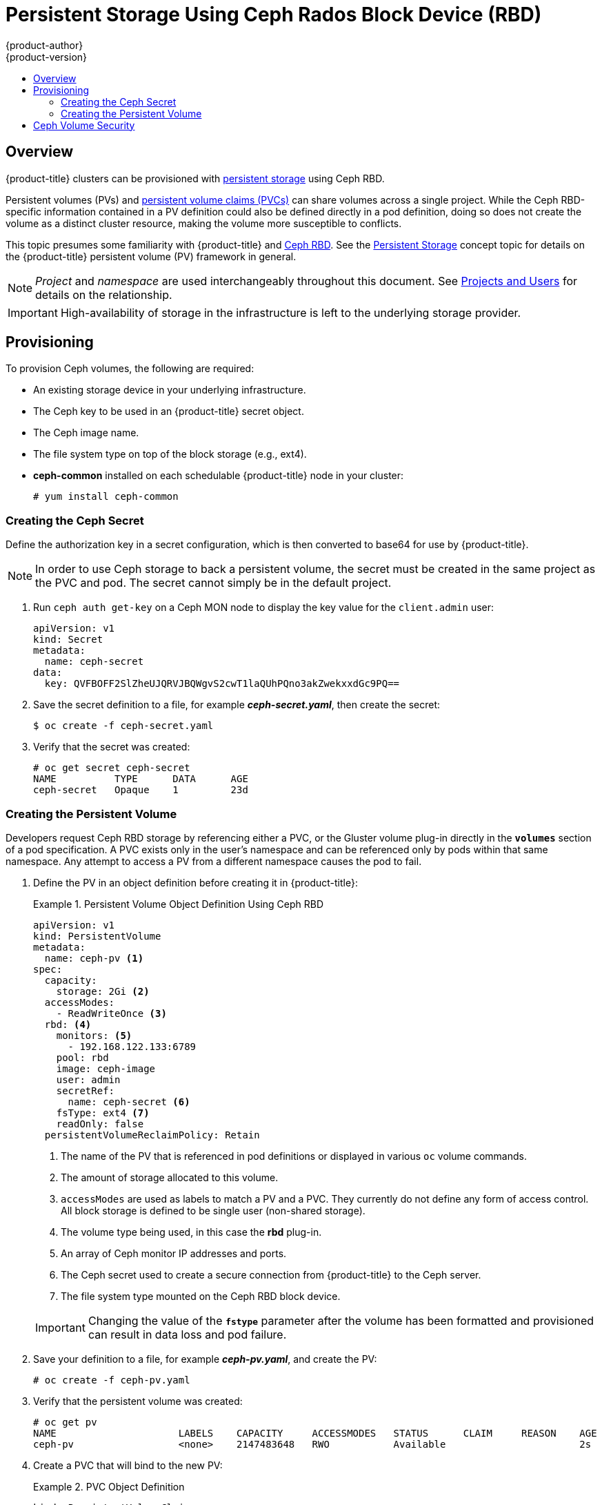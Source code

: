 [[install-config-persistent-storage-persistent-storage-ceph-rbd]]
= Persistent Storage Using Ceph Rados Block Device (RBD)
{product-author}
{product-version}
:data-uri:
:icons:
:experimental:
:toc: macro
:toc-title:
:prewrap!:

toc::[]

== Overview

{product-title} clusters can be provisioned with
xref:../../architecture/additional_concepts/storage.adoc#architecture-additional-concepts-storage[persistent storage]
using Ceph RBD.

Persistent volumes (PVs) and
xref:../../dev_guide/persistent_volumes.adoc#dev-guide-persistent-volumes[persistent volume claims (PVCs)]
can share volumes across a single project. While the Ceph RBD-specific
information contained in a PV definition could also be defined directly in a pod
definition, doing so does not create the volume as a distinct cluster resource,
making the volume more susceptible to conflicts.

This topic presumes some familiarity with {product-title} and
https://access.redhat.com/products/red-hat-ceph-storage[Ceph RBD].
See the xref:../../architecture/additional_concepts/storage.adoc#architecture-additional-concepts-storage[Persistent
Storage] concept topic for details on the {product-title} persistent volume (PV)
framework in general.

[NOTE]
====
_Project_ and _namespace_ are used interchangeably throughout this document. See
xref:../../architecture/core_concepts/projects_and_users.adoc#namespaces[Projects
and Users] for details on the relationship.
====

[IMPORTANT]
====
High-availability of storage in the infrastructure is left to the underlying
storage provider.
====

[[ceph-provisioning]]
== Provisioning

To provision Ceph volumes, the following are required:

- An existing storage device in your underlying infrastructure.
- The Ceph key to be used in an {product-title} secret object.
- The Ceph image name.
- The file system type on top of the block storage (e.g., ext4).
- *ceph-common* installed on each schedulable {product-title} node in your cluster:
+
----
# yum install ceph-common
----

[[creating-ceph-secret]]
=== Creating the Ceph Secret

Define the authorization key in a secret configuration, which is then converted to base64 for use by {product-title}.

[NOTE]
====
In order to use Ceph storage to back a persistent volume, the secret must be created in the same project as the PVC and pod. The secret cannot simply be in the default project.
====

. Run `ceph auth get-key` on a Ceph MON node to display the key value for the
`client.admin` user:
+
====
[source,yaml]
----
apiVersion: v1
kind: Secret
metadata:
  name: ceph-secret
data:
  key: QVFBOFF2SlZheUJQRVJBQWgvS2cwT1laQUhPQno3akZwekxxdGc9PQ==

----
====

. Save the secret definition to a file, for example *_ceph-secret.yaml_*, then
create the secret:
+
====
----
$ oc create -f ceph-secret.yaml
----
====

. Verify that the secret was created:
+
====
----
# oc get secret ceph-secret
NAME          TYPE      DATA      AGE
ceph-secret   Opaque    1         23d
----
====

[[ceph-creating-pv]]
=== Creating the Persistent Volume

Developers request Ceph RBD storage by referencing either a PVC, or the Gluster
volume plug-in directly in the `*volumes*` section of a pod specification. A PVC
exists only in the user's namespace and can be referenced only by pods within
that same namespace. Any attempt to access a PV from a different namespace
causes the pod to fail.

. Define the PV in an object definition before creating it in {product-title}:
+
.Persistent Volume Object Definition Using Ceph RBD
====
[source,yaml]
----
apiVersion: v1
kind: PersistentVolume
metadata:
  name: ceph-pv <1>
spec:
  capacity:
    storage: 2Gi <2>
  accessModes:
    - ReadWriteOnce <3>
  rbd: <4>
    monitors: <5>
      - 192.168.122.133:6789
    pool: rbd
    image: ceph-image
    user: admin
    secretRef:
      name: ceph-secret <6>
    fsType: ext4 <7>
    readOnly: false
  persistentVolumeReclaimPolicy: Retain
----
<1> The name of the PV that is referenced in pod definitions or displayed in
various `oc` volume commands.
<2> The amount of storage allocated to this volume.
<3> `accessModes` are used as labels to match a PV and a PVC. They currently
do not define any form of access control. All block storage is defined to be
single user (non-shared storage).
<4> The volume type being used, in this case the *rbd* plug-in.
<5> An array of Ceph monitor IP addresses and ports.
<6> The Ceph secret used to create a secure connection from {product-title} to the Ceph server.
<7> The file system type mounted on the Ceph RBD block device.
====
+
[IMPORTANT]
====
Changing the value of the `*fstype*` parameter after the volume has been
formatted and provisioned can result in data loss and pod failure.
====

. Save your definition to a file, for example *_ceph-pv.yaml_*, and create the
PV:
+
====
----
# oc create -f ceph-pv.yaml
----
====

. Verify that the persistent volume was created:
+
====
----
# oc get pv
NAME                     LABELS    CAPACITY     ACCESSMODES   STATUS      CLAIM     REASON    AGE
ceph-pv                  <none>    2147483648   RWO           Available                       2s
----
====

. Create a PVC that will bind to the new PV:
+
.PVC Object Definition
====
[source,yaml]
----
kind: PersistentVolumeClaim
apiVersion: v1
metadata:
  name: ceph-claim
spec:
  accessModes: <1>
    - ReadWriteOnce
  resources:
    requests:
      storage: 2Gi <2>

----
<1> The `*accessModes*` do not enforce access right, but instead act as labels to match a PV to a PVC.
<2> This claim looks for PVs offering `*2Gi*` or greater capacity.
====

. Save the definition to a file, for example *_ceph-claim.yaml_*, and create the
PVC:
+
====
----
# oc create -f ceph-claim.yaml
----
====

[[ceph-volume-security]]
== Ceph Volume Security

[NOTE]
====
See the full
xref:../../install_config/persistent_storage/pod_security_context.adoc#install-config-persistent-storage-pod-security-context[Volume
Security] topic before implementing Ceph RBD volumes.
====

A significant difference between shared volumes (NFS and GlusterFS) and block
volumes (Ceph RBD, iSCSI, and most cloud storage), is that the user and group
IDs defined in the pod definition or container image are applied to the target
physical storage. This is referred to as managing ownership of the block device.
For example, if the Ceph RBD mount has its owner set to *123* and its group ID
set to *567*, and if the pod defines its `runAsUser` set to *222* and its
`fsGroup` to be *7777*, then the Ceph RBD physical mount's ownership will be
changed to *222:7777*.

[NOTE]
====
Even if the user and group IDs are not defined in the pod specification, the
resulting pod may have defaults defined for these IDs based on its matching SCC,
or its project. See the full
xref:../../install_config/persistent_storage/pod_security_context.adoc#install-config-persistent-storage-pod-security-context[Volume
Security] topic which covers storage aspects of SCCs and defaults in greater
detail.
====

A pod defines the group ownership of a Ceph RBD volume using the `*fsGroup*`
stanza under the pod's `securityContext` definition:

====
[source,yaml]
----
spec:
  containers:
    - name:
    ...
  securityContext: <1>
    fsGroup: 7777 <2>
----
<1> The `securityContext` must be defined at the pod level, not under a specific container.
<2> All containers in the pod will have the same fsGroup ID.
====
